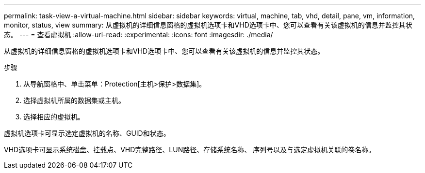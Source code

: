 ---
permalink: task-view-a-virtual-machine.html 
sidebar: sidebar 
keywords: virtual, machine, tab, vhd, detail, pane, vm, information, monitor, status, view 
summary: 从虚拟机的详细信息窗格的虚拟机选项卡和VHD选项卡中、您可以查看有关该虚拟机的信息并监控其状态。 
---
= 查看虚拟机
:allow-uri-read: 
:experimental: 
:icons: font
:imagesdir: ./media/


[role="lead"]
从虚拟机的详细信息窗格的虚拟机选项卡和VHD选项卡中、您可以查看有关该虚拟机的信息并监控其状态。

.步骤
. 从导航窗格中、单击菜单：Protection[主机>保护>数据集]。
. 选择虚拟机所属的数据集或主机。
. 选择相应的虚拟机。


虚拟机选项卡可显示选定虚拟机的名称、GUID和状态。

VHD选项卡可显示系统磁盘、挂载点、VHD完整路径、LUN路径、存储系统名称、 序列号以及与选定虚拟机关联的卷名称。
